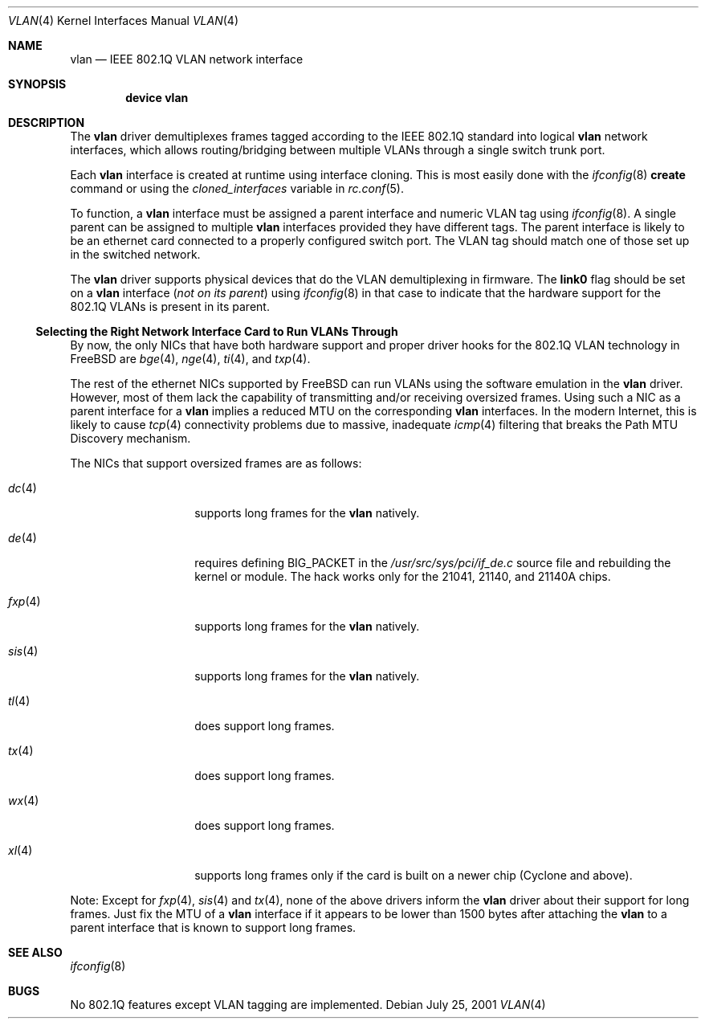 .\"
.\" Copyright (c) 2001 Yar Tikhiy
.\" All rights reserved.
.\"
.\" Redistribution and use in source and binary forms, with or without
.\" modification, are permitted provided that the following conditions
.\" are met:
.\" 1. Redistributions of source code must retain the above copyright
.\"    notice, this list of conditions and the following disclaimer.
.\" 2. Redistributions in binary form must reproduce the above copyright
.\"    notice, this list of conditions and the following disclaimer in the
.\"    documentation and/or other materials provided with the distribution.
.\"
.\" THIS SOFTWARE IS PROVIDED BY THE AUTHOR AND CONTRIBUTORS ``AS IS'' AND
.\" ANY EXPRESS OR IMPLIED WARRANTIES, INCLUDING, BUT NOT LIMITED TO, THE
.\" IMPLIED WARRANTIES OF MERCHANTABILITY AND FITNESS FOR A PARTICULAR PURPOSE
.\" ARE DISCLAIMED.  IN NO EVENT SHALL THE AUTHOR OR CONTRIBUTORS BE LIABLE
.\" FOR ANY DIRECT, INDIRECT, INCIDENTAL, SPECIAL, EXEMPLARY, OR CONSEQUENTIAL
.\" DAMAGES (INCLUDING, BUT NOT LIMITED TO, PROCUREMENT OF SUBSTITUTE GOODS
.\" OR SERVICES; LOSS OF USE, DATA, OR PROFITS; OR BUSINESS INTERRUPTION)
.\" HOWEVER CAUSED AND ON ANY THEORY OF LIABILITY, WHETHER IN CONTRACT, STRICT
.\" LIABILITY, OR TORT (INCLUDING NEGLIGENCE OR OTHERWISE) ARISING IN ANY WAY
.\" OUT OF THE USE OF THIS SOFTWARE, EVEN IF ADVISED OF THE POSSIBILITY OF
.\" SUCH DAMAGE.
.\"
.\" $FreeBSD$
.\"
.Dd July 25, 2001
.Dt VLAN 4
.Os
.Sh NAME
.Nm vlan
.Nd IEEE 802.1Q VLAN network interface
.Sh SYNOPSIS
.Cd device vlan
.\"
.Sh DESCRIPTION
The
.Nm
driver demultiplexes frames tagged according to
the IEEE 802.1Q standard into logical
.Nm
network interfaces, which allows routing/bridging between
multiple VLANs through a single switch trunk port.
.Pp
Each
.Nm
interface is created at runtime using interface cloning.
This is
most easily done with the
.Xr ifconfig 8
.Cm create
command or using the
.Va cloned_interfaces
variable in
.Xr rc.conf 5 .
.Pp
To function, a
.Nm
interface must be assigned a parent interface and
numeric VLAN tag using
.Xr ifconfig 8 .
A single parent can be assigned to multiple
.Nm
interfaces provided they have different tags.
The parent interface is likely to be an ethernet card connected
to a properly configured switch port.
The VLAN tag should match one of those set up in the switched
network.
.Pp
The
.Nm
driver supports physical devices that do
the VLAN demultiplexing in firmware.
The
.Cm link0
flag should be set on a
.Nm
interface
.Pq Em not on its parent
using
.Xr ifconfig 8
in that case to indicate that the hardware support for
the 802.1Q VLANs is present in its parent.
.\"
.Ss "Selecting the Right Network Interface Card to Run VLANs Through"
By now, the only NICs that have both hardware support and proper
driver hooks for the 802.1Q VLAN technology in
.Fx
are
.Xr bge 4 ,
.Xr nge 4 ,
.Xr ti 4 ,
and
.Xr txp 4 .
.Pp
The rest of the ethernet NICs supported by
.Fx
can run
VLANs using the software emulation in the
.Nm
driver.
However, most of them lack the capability
of transmitting and/or receiving oversized frames.
Using such a NIC as a parent interface for a
.Nm
implies a reduced MTU on the corresponding
.Nm
interfaces.
In the modern Internet, this is likely to cause
.Xr tcp 4
connectivity problems due to massive, inadequate
.Xr icmp 4
filtering that breaks the Path MTU Discovery mechanism.
.Pp
The NICs that support oversized frames are as follows:
.Bl -tag -width ".Xr fxp 4 " -offset indent
.It Xr dc 4
supports long frames for the
.Nm
natively.
.It Xr de 4
requires defining
.Dv BIG_PACKET
in the
.Pa /usr/src/sys/pci/if_de.c
source file and rebuilding the kernel
or module.
The hack works only for the 21041, 21140, and 21140A chips.
.It Xr fxp 4
supports long frames for the
.Nm
natively.
.It Xr sis 4
supports long frames for the
.Nm
natively.
.It Xr tl 4
does support long frames.
.It Xr tx 4
does support long frames.
.It Xr wx 4
does support long frames.
.It Xr xl 4
supports long frames only if the card is built on a newer chip
(Cyclone and above).
.El
.Pp
Note:
Except for
.Xr fxp 4 ,
.Xr sis 4
and
.Xr tx 4 ,
none of the above drivers inform the
.Nm
driver about their support for long frames.
Just fix the MTU of a
.Nm
interface if it appears to be lower than 1500 bytes after
attaching the
.Nm
to a parent interface that is known to support long frames.
.Sh SEE ALSO
.Xr ifconfig 8
.Sh BUGS
No 802.1Q features except VLAN tagging are implemented.
